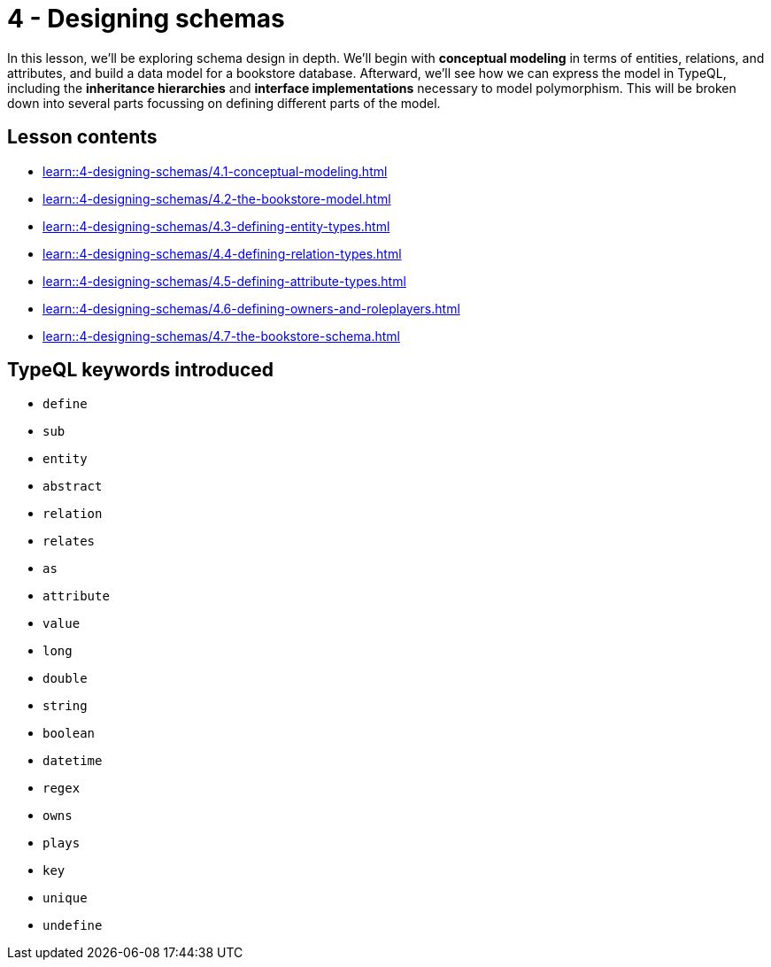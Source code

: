 = 4 - Designing schemas

In this lesson, we'll be exploring schema design in depth. We'll begin with *conceptual modeling* in terms of entities, relations, and attributes, and build a data model for a bookstore database. Afterward, we'll see how we can express the model in TypeQL, including the *inheritance hierarchies* and *interface implementations* necessary to model polymorphism. This will be broken down into several parts focussing on defining different parts of the model.

== Lesson contents

* xref:learn::4-designing-schemas/4.1-conceptual-modeling.adoc[]
* xref:learn::4-designing-schemas/4.2-the-bookstore-model.adoc[]
* xref:learn::4-designing-schemas/4.3-defining-entity-types.adoc[]
* xref:learn::4-designing-schemas/4.4-defining-relation-types.adoc[]
* xref:learn::4-designing-schemas/4.5-defining-attribute-types.adoc[]
* xref:learn::4-designing-schemas/4.6-defining-owners-and-roleplayers.adoc[]
* xref:learn::4-designing-schemas/4.7-the-bookstore-schema.adoc[]

== TypeQL keywords introduced

* `define`
* `sub`
* `entity`
* `abstract`
* `relation`
* `relates`
* `as`
* `attribute`
* `value`
* `long`
* `double`
* `string`
* `boolean`
* `datetime`
* `regex`
* `owns`
* `plays`
* `key`
* `unique`
* `undefine`
